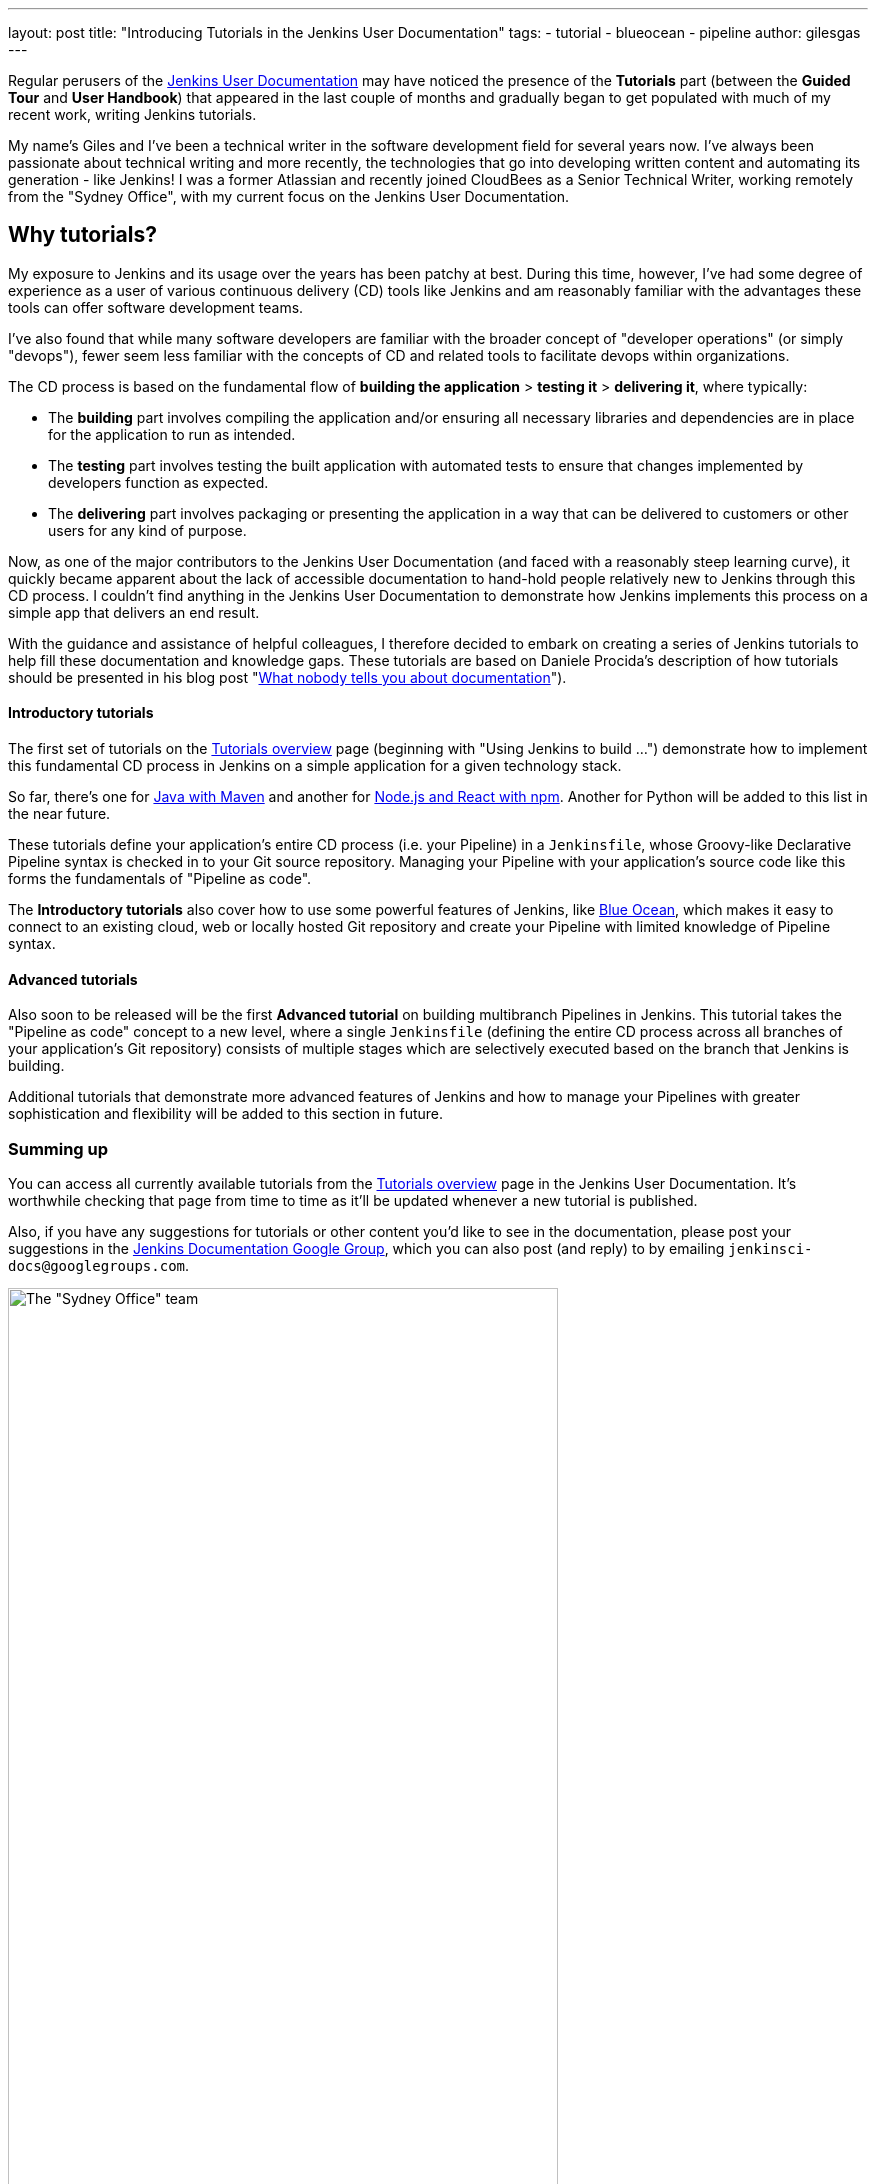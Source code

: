 ---
layout: post
title: "Introducing Tutorials in the Jenkins User Documentation"
tags:
- tutorial
- blueocean
- pipeline
author: gilesgas
---

Regular perusers of the link:/doc[Jenkins User Documentation] may have noticed
the presence of the *Tutorials* part (between the *Guided Tour* and *User
Handbook*) that appeared in the last couple of months and gradually began to get
populated with much of my recent work, writing Jenkins tutorials.

My name's Giles and I've been a technical writer in the software development
field for several years now. I've always been passionate about technical writing
and more recently, the technologies that go into developing written content and
automating its generation - like Jenkins! I was a former Atlassian and recently
joined CloudBees as a Senior Technical Writer, working remotely from the "Sydney
Office", with my current focus on the Jenkins User Documentation.


== Why tutorials?

My exposure to Jenkins and its usage over the years has been patchy at best.
During this time, however, I've had some degree of experience as a user of
various continuous delivery (CD) tools like Jenkins and am reasonably familiar
with the advantages these tools can offer software development teams.

I've also found that while many software developers are familiar with the
broader concept of "developer operations" (or simply "devops"), fewer seem less
familiar with the concepts of CD and related tools to facilitate devops within
organizations.

The CD process is based on the fundamental flow of *building the application* >
*testing it* > *delivering it*, where typically:

* The *building* part involves compiling the application and/or ensuring all
  necessary libraries and dependencies are in place for the application to run
  as intended.
* The *testing* part involves testing the built application with automated tests
  to ensure that changes implemented by developers function as expected.
* The *delivering* part involves packaging or presenting the application in a
  way that can be delivered to customers or other users for any kind of purpose.

Now, as one of the major contributors to the Jenkins User Documentation (and
faced with a reasonably steep learning curve), it quickly became apparent about
the lack of accessible documentation to hand-hold people relatively new to
Jenkins through this CD process. I couldn't find anything in the Jenkins User
Documentation to demonstrate how Jenkins implements this process on a simple
app that delivers an end result.

With the guidance and assistance of helpful colleagues, I therefore decided to
embark on creating a series of Jenkins tutorials to help fill these
documentation and knowledge gaps. These tutorials are based on Daniele Procida's
description of how tutorials should be presented in his blog post
"link:https://www.divio.com/en/blog/documentation/[What nobody tells you about
documentation]").


==== Introductory tutorials

The first set of tutorials on the link:/doc/tutorials[Tutorials overview] page
(beginning with "Using Jenkins to build ...") demonstrate how to implement this
fundamental CD process in Jenkins on a simple application for a given technology
stack.

So far, there's one for
link:/doc/tutorials/building-a-java-app-with-maven/[Java with Maven] and another
for link:/doc/tutorials/building-a-node-js-and-react-app-with-npm/[Node.js and
React with npm]. Another for Python will be added to this list in the near
future.

These tutorials define your application's entire CD process (i.e. your Pipeline)
in a `Jenkinsfile`, whose Groovy-like Declarative Pipeline syntax is checked in
to your Git source repository. Managing your Pipeline with your application's
source code like this forms the fundamentals of "Pipeline as code".

The *Introductory tutorials* also cover how to use some powerful features of
Jenkins, like link:/doc/tutorials/creating-a-pipeline-in-blue-ocean/[Blue
Ocean], which makes it easy to connect to an existing cloud, web or locally
hosted Git repository and create your Pipeline with limited knowledge of
Pipeline syntax.


==== Advanced tutorials

Also soon to be released will be the first *Advanced tutorial* on building
multibranch Pipelines in Jenkins. This tutorial takes the "Pipeline as code"
concept to a new level, where a single `Jenkinsfile` (defining the entire CD
process across all branches of your application's Git repository) consists of
multiple stages which are selectively executed based on the branch that Jenkins
is building.

Additional tutorials that demonstrate more advanced features of Jenkins and how
to manage your Pipelines with greater sophistication and flexibility will be
added to this section in future.


=== Summing up

You can access all currently available tutorials from the
link:/doc/tutorials[Tutorials overview] page in the Jenkins User Documentation.
It's worthwhile checking that page from time to time as it'll be updated
whenever a new tutorial is published.

Also, if you have any suggestions for tutorials or other content you'd like to
see in the documentation, please post your suggestions in the
link:https://groups.google.com/forum/#!forum/jenkinsci-docs[Jenkins
Documentation Google Group], which you can also post (and reply) to by emailing
`jenkinsci-docs@googlegroups.com`.


[.boxshadow]
image:/images/post-images/2017-11/sydney-office-team.jpg[The "Sydney Office"
team,width=80%,role=center] +
_The Sydney Office team meeting at Carriageworks - from left to right, Giles
Gaskell, Nicholae Pascu, Michael Neale and James Dumay_
